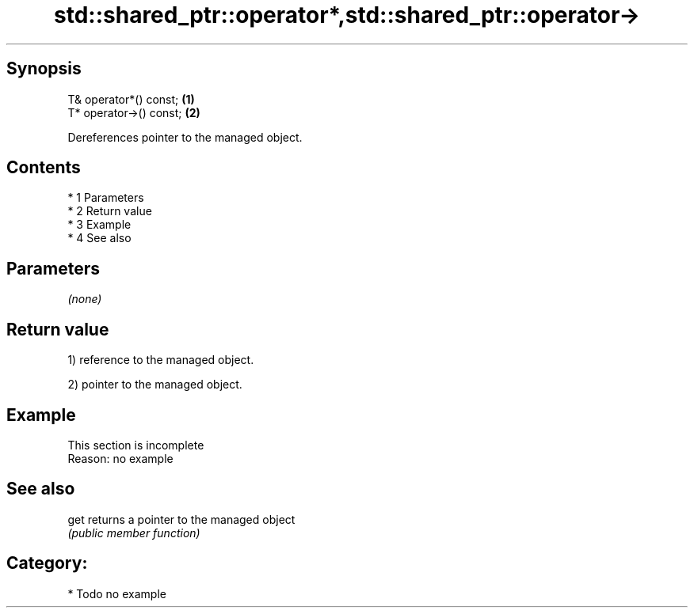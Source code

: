 .TH std::shared_ptr::operator*,std::shared_ptr::operator-> 3 "Apr 19 2014" "1.0.0" "C++ Standard Libary"
.SH Synopsis
   T& operator*() const;  \fB(1)\fP
   T* operator->() const; \fB(2)\fP

   Dereferences pointer to the managed object.

.SH Contents

     * 1 Parameters
     * 2 Return value
     * 3 Example
     * 4 See also

.SH Parameters

   \fI(none)\fP

.SH Return value

   1) reference to the managed object.

   2) pointer to the managed object.

.SH Example

    This section is incomplete
    Reason: no example

.SH See also

   get returns a pointer to the managed object
       \fI(public member function)\fP

.SH Category:

     * Todo no example
